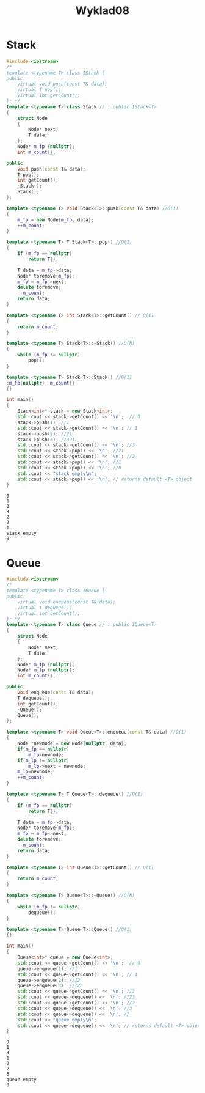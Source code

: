 #+title: Wyklad08

* Stack
#+begin_src cpp :tangle stack.cpp :results output :exports both
#include <iostream>
/*
template <typename T> class IStack {
public:
    virtual void push(const T& data);
    virtual T pop();
    virtual int getCount();
}; */
template <typename T> class Stack // : public IStack<T>
{
    struct Node
    {
        Node* next;
        T data;
    };
    Node* m_fp {nullptr};
    int m_count{};

public:
    void push(const T& data);
    T pop();
    int getCount();
    ~Stack();
    Stack();
};

template <typename T> void Stack<T>::push(const T& data) //O(1)
{
    m_fp = new Node{m_fp, data};
    ++m_count;
}

template <typename T> T Stack<T>::pop() //O(1)
{
    if (m_fp == nullptr)
        return T{};

    T data = m_fp->data;
    Node* toremove{m_fp};
    m_fp = m_fp->next;
    delete toremove;
    --m_count;
    return data;
}

template <typename T> int Stack<T>::getCount() // O(1)
{
    return m_count;
}

template <typename T> Stack<T>::~Stack() //O(N)
{
    while (m_fp != nullptr)
        pop();
}

template <typename T> Stack<T>::Stack() //O(1)
:m_fp{nullptr}, m_count{}
{}

int main()
{
    Stack<int>* stack = new Stack<int>;
    std::cout << stack->getCount() << '\n';  // 0
    stack->push(1); //1
    std::cout << stack->getCount() << '\n'; // 1
    stack->push(2); //21
    stack->push(3); //321
    std::cout << stack->getCount() << '\n'; //3
    std::cout << stack->pop() << '\n'; //21
    std::cout << stack->getCount() << '\n'; //2
    std::cout << stack->pop() << '\n'; //1
    std::cout << stack->pop() << '\n'; //0
    std::cout << "stack empty\n";
    std::cout << stack->pop() << '\n'; // returns default <T> object
}
#+end_src

#+RESULTS:
: 0
: 1
: 3
: 3
: 2
: 2
: 1
: stack empty
: 0
* Queue

#+begin_src cpp :tangle queue.cpp :results output :exports both
#include <iostream>
/*
template <typename T> class IQueue {
public:
    virtual void enqueue(const T& data);
    virtual T dequeue();
    virtual int getCount();
}; */
template <typename T> class Queue // : public IQueue<T>
{
    struct Node
    {
        Node* next;
        T data;
    };
    Node* m_fp {nullptr};
    Node* m_lp {nullptr};
    int m_count{};

public:
    void enqueue(const T& data);
    T dequeue();
    int getCount();
    ~Queue();
    Queue();
};

template <typename T> void Queue<T>::enqueue(const T& data) //O(1)
{
    Node *newnode = new Node{nullptr, data};
    if(m_fp == nullptr)
        m_fp=newnode;
    if(m_lp != nullptr)
        m_lp->next = newnode;
    m_lp=newnode;
    ++m_count;
}

template <typename T> T Queue<T>::dequeue() //O(1)
{
    if (m_fp == nullptr)
        return T{};

    T data = m_fp->data;
    Node* toremove{m_fp};
    m_fp = m_fp->next;
    delete toremove;
    --m_count;
    return data;
}

template <typename T> int Queue<T>::getCount() // O(1)
{
    return m_count;
}

template <typename T> Queue<T>::~Queue() //O(N)
{
    while (m_fp != nullptr)
        dequeue();
}

template <typename T> Queue<T>::Queue() //O(1)
{}

int main()
{
    Queue<int>* queue = new Queue<int>;
    std::cout << queue->getCount() << '\n';  // 0
    queue->enqueue(1); //1
    std::cout << queue->getCount() << '\n'; // 1
    queue->enqueue(2); //12
    queue->enqueue(3); //123
    std::cout << queue->getCount() << '\n'; //3
    std::cout << queue->dequeue() << '\n'; //23
    std::cout << queue->getCount() << '\n'; //2
    std::cout << queue->dequeue() << '\n'; //3
    std::cout << queue->dequeue() << '\n'; //_
    std::cout << "queue empty\n";
    std::cout << queue->dequeue() << '\n'; // returns default <T> object
}
#+end_src

#+RESULTS:
: 0
: 1
: 3
: 1
: 2
: 2
: 3
: queue empty
: 0
